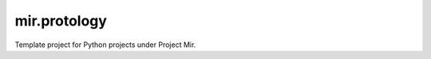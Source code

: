 mir.protology
=============

.. image:: https://circleci.com/gh/project-mir/mir.protology.svg?style=shield
   :target: https://circleci.com/gh/project-mir/mir.protology
   :alt: CircleCI
.. image:: https://codecov.io/gh/project-mir/mir.protology/branch/master/graph/badge.svg
   :target: https://codecov.io/gh/project-mir/mir.protology
   :alt: Codecov
.. image:: https://badge.fury.io/py/mir.protology.svg
   :target: https://badge.fury.io/py/mir.protology
   :alt: PyPI Release
.. image:: https://readthedocs.org/projects/mir-protology/badge/?version=latest
   :target: http://mir-protology.readthedocs.io/en/latest/
   :alt: Latest Documentation

Template project for Python projects under Project Mir.

